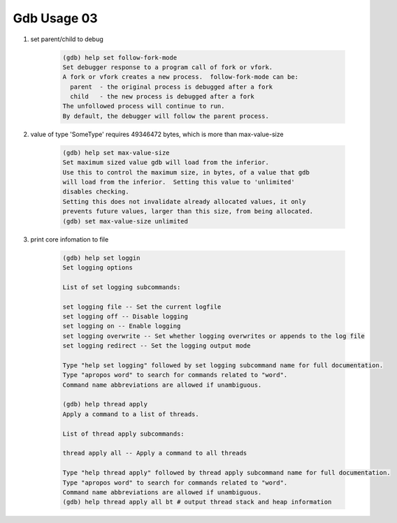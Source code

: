 Gdb Usage 03
============

#. set parent/child to debug

    .. code-block:: sh

        (gdb) help set follow-fork-mode
        Set debugger response to a program call of fork or vfork.
        A fork or vfork creates a new process.  follow-fork-mode can be:
          parent  - the original process is debugged after a fork
          child   - the new process is debugged after a fork
        The unfollowed process will continue to run.
        By default, the debugger will follow the parent process.

#. value of type 'SomeType' requires 49346472 bytes, which is more than max-value-size

    .. code-block:: sh

        (gdb) help set max-value-size
        Set maximum sized value gdb will load from the inferior.
        Use this to control the maximum size, in bytes, of a value that gdb
        will load from the inferior.  Setting this value to 'unlimited'
        disables checking.
        Setting this does not invalidate already allocated values, it only
        prevents future values, larger than this size, from being allocated.
        (gdb) set max-value-size unlimited

#. print core infomation to file

    .. code-block:: sh

        (gdb) help set loggin
        Set logging options

        List of set logging subcommands:

        set logging file -- Set the current logfile
        set logging off -- Disable logging
        set logging on -- Enable logging
        set logging overwrite -- Set whether logging overwrites or appends to the log file
        set logging redirect -- Set the logging output mode

        Type "help set logging" followed by set logging subcommand name for full documentation.
        Type "apropos word" to search for commands related to "word".
        Command name abbreviations are allowed if unambiguous.

        (gdb) help thread apply 
        Apply a command to a list of threads.

        List of thread apply subcommands:

        thread apply all -- Apply a command to all threads

        Type "help thread apply" followed by thread apply subcommand name for full documentation.
        Type "apropos word" to search for commands related to "word".
        Command name abbreviations are allowed if unambiguous.
        (gdb) help thread apply all bt # output thread stack and heap information 